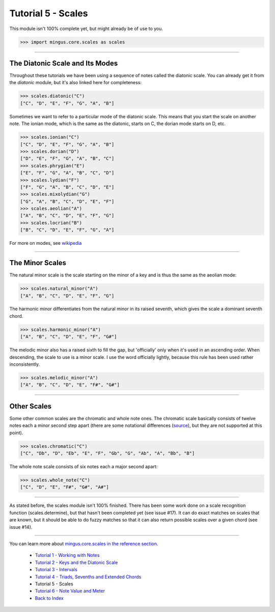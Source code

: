 ﻿Tutorial 5 - Scales
===================

This module isn't 100% complete yet, but might already be of use to you.



>>> import mingus.core.scales as scales



----


The Diatonic Scale and Its Modes
--------------------------------

Throughout these tutorials we have been using a sequence of notes called the diatonic scale. You can already get it from the `diatonic` module, but it's also linked here for completeness:



>>> scales.diatonic("C")
["C", "D", "E", "F", "G", "A", "B"]



Sometimes we want to refer to a particular mode of the diatonic scale. This means that you start the scale on another note. The ionian mode, which is the same as the diatonic, starts on C, the dorian mode starts on D, etc.



>>> scales.ionian("C")
["C", "D", "E", "F", "G", "A", "B"]
>>> scales.dorian("D")
["D", "E", "F", "G", "A", "B", "C"]
>>> scales.phrygian("E")
["E", "F", "G", "A", "B", "C", "D"]
>>> scales.lydian("F")
["F", "G", "A", "B", "C", "D", "E"]
>>> scales.mixolydian("G")
["G", "A", "B", "C", "D", "E", "F"]
>>> scales.aeolian("A")
["A", "B", "C", "D", "E", "F", "G"]
>>> scales.locrian("B")
["B", "C", "D", "E", "F", "G", "A"]




For more on modes, see `wikipedia <http://en.wikipedia.org/wiki/Musical_mode>`_


----


The Minor Scales 
----------------

The natural minor scale is the scale starting on the minor of a key and is thus the same as the aeolian mode:



>>> scales.natural_minor("A")
["A", "B", "C", "D", "E", "F", "G"]



The harmonic minor differentiates from the natural minor in its raised seventh, which gives the scale a dominant seventh chord. 



>>> scales.harmonic_minor("A")
["A", "B", "C", "D", "E", "F", "G#"]



The melodic minor also has a raised sixth to fill the gap, but 'officially' only when it's used in an ascending order. When descending, the scale to use is a minor scale. I use the word officially lightly, because this rule has been used rather inconsistently.



>>> scales.melodic_minor("A")
["A", "B", "C", "D", "E", "F#", "G#"]




----


Other Scales 
------------

Some other common scales are the chromatic and whole note ones. The chromatic scale basically consists of twelve notes each a minor second step apart (there are some notational differences (`source <http://en.wikipedia.org/wiki/Chromatic_scale>`_), but they are not supported at this point). 



>>> scales.chromatic("C")
["C", "Db", "D", "Eb", "E", "F", "Gb", "G", "Ab", "A", "Bb", "B"]



The whole note scale consists of six notes each a major second apart:


>>> scales.whole_note("C")
["C", "D", "E", "F#", "G#", "A#"]




----


As stated before, the scales module isn't 100% finished. There has been some work done on a scale recognition function (scales.determine), but that hasn't been completed yet (see issue #17). It can do exact matches on scales that are known, but it should be able to do fuzzy matches so that it can also return possible scales over a given chord (see issue #14).


----

You can learn more about `mingus.core.scales in the reference section <refMingusCoreScales>`_.

  * `Tutorial 1 - Working with Notes <tutorialNote>`_
  * `Tutorial 2 - Keys and the Diatonic Scale <tutorialDiatonic>`_
  * `Tutorial 3 - Intervals <tutorialIntervals>`_
  * `Tutorial 4 - Triads, Sevenths and Extended Chords <tutorialChords>`_
  * Tutorial 5 - Scales
  * `Tutorial 6 - Note Value and Meter <tutorialMeter>`_
  * `Back to Index </index>`_
